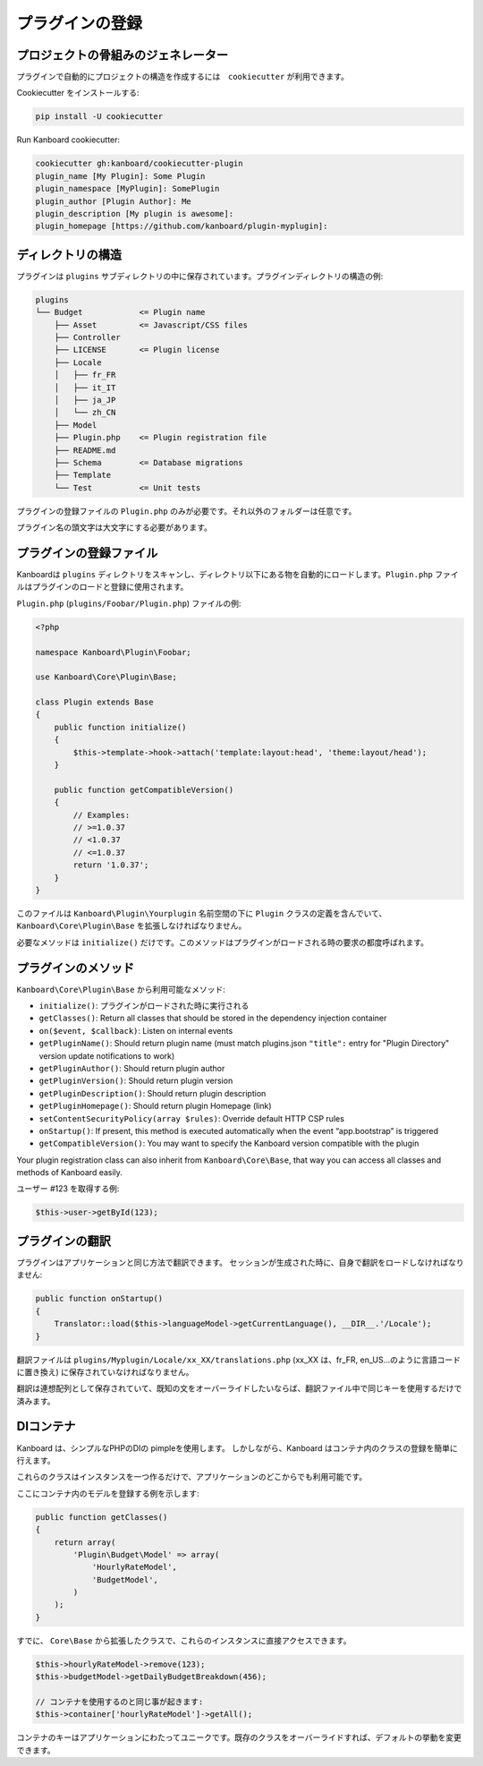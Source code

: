 プラグインの登録
===================

プロジェクトの骨組みのジェネレーター
--------------------------

プラグインで自動的にプロジェクトの構造を作成するには　``cookiecutter`` が利用できます。

Cookiecutter をインストールする:

.. code:: bash

    pip install -U cookiecutter

Run Kanboard cookiecutter:

.. code:: bash

    cookiecutter gh:kanboard/cookiecutter-plugin
    plugin_name [My Plugin]: Some Plugin
    plugin_namespace [MyPlugin]: SomePlugin
    plugin_author [Plugin Author]: Me
    plugin_description [My plugin is awesome]:
    plugin_homepage [https://github.com/kanboard/plugin-myplugin]:

ディレクトリの構造
-------------------

プラグインは ``plugins`` サブディレクトリの中に保存されています。プラグインディレクトリの構造の例:

.. code:: bash

    plugins
    └── Budget            <= Plugin name
        ├── Asset         <= Javascript/CSS files
        ├── Controller
        ├── LICENSE       <= Plugin license
        ├── Locale
        │   ├── fr_FR
        │   ├── it_IT
        │   ├── ja_JP
        │   └── zh_CN
        ├── Model
        ├── Plugin.php    <= Plugin registration file
        ├── README.md
        ├── Schema        <= Database migrations
        ├── Template
        └── Test          <= Unit tests

プラグインの登録ファイルの ``Plugin.php`` のみが必要です。それ以外のフォルダーは任意です。

プラグイン名の頭文字は大文字にする必要があります。

プラグインの登録ファイル
------------------------

Kanboardは ``plugins`` ディレクトリをスキャンし、ディレクトリ以下にある物を自動的にロードします。``Plugin.php`` ファイルはプラグインのロードと登録に使用されます。

``Plugin.php`` (``plugins/Foobar/Plugin.php``) ファイルの例:

.. code:: php

    <?php

    namespace Kanboard\Plugin\Foobar;

    use Kanboard\Core\Plugin\Base;

    class Plugin extends Base
    {
        public function initialize()
        {
            $this->template->hook->attach('template:layout:head', 'theme:layout/head');
        }

        public function getCompatibleVersion()
        {
            // Examples:
            // >=1.0.37
            // <1.0.37
            // <=1.0.37
            return '1.0.37';
        }
    }

このファイルは ``Kanboard\Plugin\Yourplugin`` 名前空間の下に ``Plugin`` クラスの定義を含んでいて、``Kanboard\Core\Plugin\Base`` を拡張しなければなりません。

必要なメソッドは ``initialize()`` だけです。このメソッドはプラグインがロードされる時の要求の都度呼ばれます。

プラグインのメソッド
--------------

``Kanboard\Core\Plugin\Base`` から利用可能なメソッド:

-  ``initialize()``: プラグインがロードされた時に実行される
-  ``getClasses()``: Return all classes that should be stored in the dependency injection container
-  ``on($event, $callback)``: Listen on internal events
-  ``getPluginName()``: Should return plugin name (must match plugins.json ``"title":`` entry for "Plugin Directory" version update notifications to work)
-  ``getPluginAuthor()``: Should return plugin author
-  ``getPluginVersion()``: Should return plugin version
-  ``getPluginDescription()``: Should return plugin description
-  ``getPluginHomepage()``: Should return plugin Homepage (link)
-  ``setContentSecurityPolicy(array $rules)``: Override default HTTP CSP rules
-  ``onStartup()``: If present, this method is executed automatically when the event “app.bootstrap” is triggered
-  ``getCompatibleVersion()``: You may want to specify the Kanboard version compatible with the plugin

Your plugin registration class can also inherit from
``Kanboard\Core\Base``, that way you can access
all classes and methods of Kanboard easily.

ユーザー #123 を取得する例:

.. code:: php

    $this->user->getById(123);

プラグインの翻訳
-------------------

プラグインはアプリケーションと同じ方法で翻訳できます。
セッションが生成された時に、自身で翻訳をロードしなければなりません:

.. code:: php

    public function onStartup()
    {
        Translator::load($this->languageModel->getCurrentLanguage(), __DIR__.'/Locale');
    }

翻訳ファイルは ``plugins/Myplugin/Locale/xx_XX/translations.php`` (xx_XX は、fr_FR, en_US…のように言語コードに置き換え) に保存されていなければなりません。

翻訳は連想配列として保存されていて、既知の文をオーバーライドしたいならば、翻訳ファイル中で同じキーを使用するだけで済みます。

DIコンテナ
------------------------------

Kanboard は、シンプルなPHPのDIの pimpleを使用します。
しかしながら、Kanboard はコンテナ内のクラスの登録を簡単に行えます。

これらのクラスはインスタンスを一つ作るだけで、アプリケーションのどこからでも利用可能です。

ここにコンテナ内のモデルを登録する例を示します:

.. code:: php

    public function getClasses()
    {
        return array(
            'Plugin\Budget\Model' => array(
                'HourlyRateModel',
                'BudgetModel',
            )
        );
    }

すでに、  ``Core\Base`` から拡張したクラスで、これらのインスタンスに直接アクセスできます。

.. code:: php

    $this->hourlyRateModel->remove(123);
    $this->budgetModel->getDailyBudgetBreakdown(456);

    // コンテナを使用するのと同じ事が起きます:
    $this->container['hourlyRateModel']->getAll();

コンテナのキーはアプリケーションにわたってユニークです。既存のクラスをオーバーライドすれば、デフォルトの挙動を変更できます。
